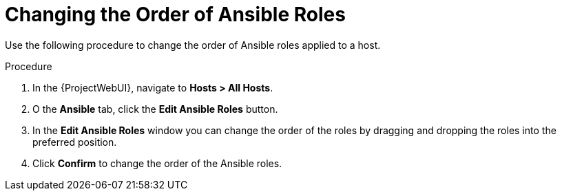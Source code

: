[id="changing-the-order-of-ansible-roles_{context}"]
= Changing the Order of Ansible Roles

Use the following procedure to change the order of Ansible roles applied to a host.

.Procedure
. In the {ProjectWebUI}, navigate to *Hosts > All Hosts*.
. O the *Ansible* tab, click the *Edit Ansible Roles* button.
. In the *Edit Ansible Roles* window you can change the order of the roles by dragging and dropping the roles into the preferred position.
. Click *Confirm* to change the order of the Ansible roles.
